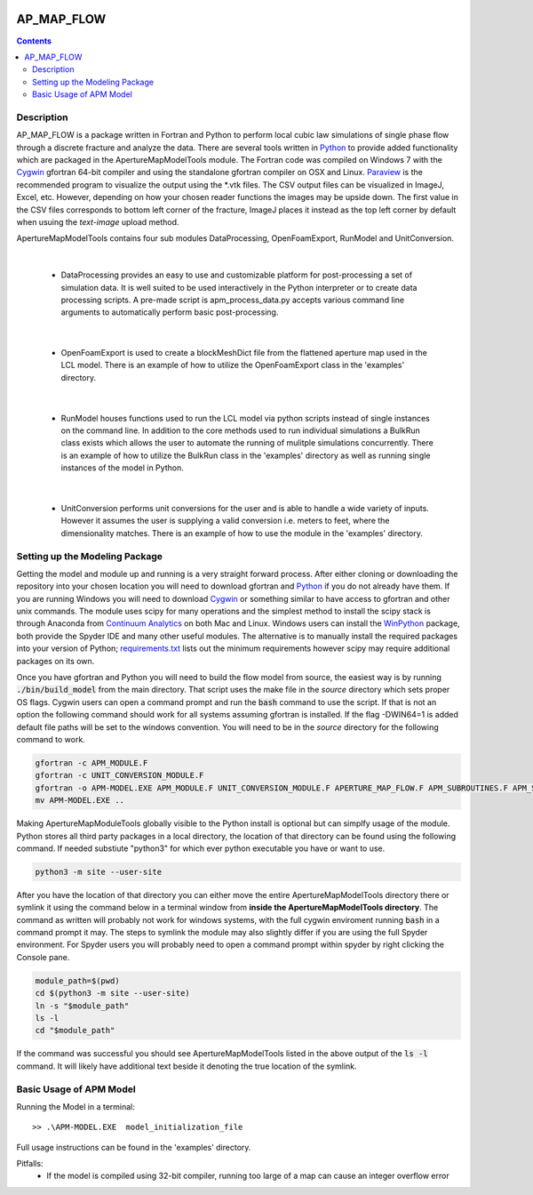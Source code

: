 .. image:: https://travis-ci.org/stadelmanma/netl-AP_MAP_FLOW.svg?branch=master
   :target: https://travis-ci.org/stadelmanma/netl-AP_MAP_FLOW

.. image:: https://codecov.io/gh/stadelmanma/netl-AP_MAP_FLOW/branch/master/graph/badge.svg
   :target: https://codecov.io/gh/stadelmanma/netl-AP_MAP_FLOW

AP_MAP_FLOW
===========

.. contents::


Description
-----------
AP_MAP_FLOW is a package written in Fortran and Python to perform local cubic law simulations of single phase flow through a discrete fracture and analyze the data. There are several tools written in `Python <https://www.python.org/>`_ to provide added functionality which are packaged in the ApertureMapModelTools module. The Fortran code was compiled on Windows 7 with the `Cygwin <https://www.cygwin.com/>`_ gfortran 64-bit compiler and using the standalone gfortran compiler on OSX and Linux. `Paraview <http://www.paraview.org/>`_ is the recommended program to visualize the output using the \*.vtk files. The CSV output files can be visualized in ImageJ, Excel, etc. However, depending on how your chosen reader functions the images may be upside down. The first value in the CSV files corresponds to bottom left corner of the fracture, ImageJ places it instead as the top left corner by default when usuing the `text-image` upload method. 


ApertureMapModelTools contains four sub modules DataProcessing, OpenFoamExport, RunModel and UnitConversion.

| 

 * DataProcessing provides an easy to use and customizable platform for post-processing a set of simulation data. It is well suited to be used interactively in the Python interpreter or to create data processing scripts. A pre-made script is apm_process_data.py accepts various command line arguments to automatically perform basic post-processing. 

|

 * OpenFoamExport is used to create a blockMeshDict file from the flattened aperture map used in the LCL model. There is an example of how to utilize the OpenFoamExport class in the 'examples' directory. 

|

 * RunModel houses functions used to run the LCL model via python scripts instead of single instances on the command line. In addition to the core methods used to run individual simulations a BulkRun class exists which allows the user to automate the running of mulitple simulations concurrently. There is an example of how to utilize the BulkRun class in the 'examples' directory as well as running single instances of the model in Python.

|

 * UnitConversion performs unit conversions for the user and is able to handle a wide variety of inputs. However it assumes the user is supplying a valid conversion i.e. meters to feet, where the dimensionality matches. There is an example of how to use the module in the 'examples' directory. 

Setting up the Modeling Package
-------------------------------

Getting the model and module up and running is a very straight forward process. After either cloning or downloading the repository into your chosen location you will need to download gfortran and `Python <https://www.python.org/>`_ if you do not already have them. If you are running Windows you will need to download `Cygwin <https://www.cygwin.com/>`_ or something similar to have access to gfortran and other unix commands. The module uses scipy for many operations and the simplest method to install the scipy stack is through Anaconda from `Continuum Analytics <http://continuum.io/downloads#all?>`_ on both Mac and Linux. Windows users can install the `WinPython <http://winpython.github.io/>`_ package, both provide the Spyder IDE and many other useful modules. The alternative is to manually install the required packages into your version of Python; `requirements.txt <https://github.com/stadelmanma/netl-AP_MAP_FLOW/blob/master/requirements.tx/>`_ lists out the minimum requirements however scipy may require additional packages on its own.

Once you have gfortran and Python you will need to build the flow model from source, the easiest way is by running :code:`./bin/build_model` from the main directory. That script uses the make file in the `source` directory which sets proper OS flags. Cygwin users can open a command prompt and run the :code:`bash` command to use the script. If that is not an option the following command should work for all systems assuming gfortran is installed. If the flag -DWIN64=1 is added default file paths will be set to the windows convention. You will need to be in the `source` directory for the following command to work.

.. code-block:: bash

    gfortran -c APM_MODULE.F
    gfortran -c UNIT_CONVERSION_MODULE.F
    gfortran -o APM-MODEL.EXE APM_MODULE.F UNIT_CONVERSION_MODULE.F APERTURE_MAP_FLOW.F APM_SUBROUTINES.F APM_SOLVER.F APM_FLOW.F APM_OUTPUT.F -O2 -fimplicit-none -fwhole-file -fcheck=all -std=f2008 -pedantic -fbacktrace -cpp -DWIN64=0 -Wall -Wline-truncation -Wcharacter-truncation -Wsurprising -Waliasing -Wunused-parameter
    mv APM-MODEL.EXE ..



Making ApertureMapModuleTools globally visible to the Python install is optional but can simplfy usage of the module. Python stores all third party packages in a local directory, the location of that directory can be found using the following command. If needed substiute "python3" for which ever python executable you have or want to use.  

.. code-block:: bash

    python3 -m site --user-site

After you have the location of that directory you can either move the entire ApertureMapModelTools directory there or symlink it using the command below in a terminal window from **inside the ApertureMapModelTools directory**. The command as written will probably not work for windows systems, with the full cygwin enviroment running :code:`bash` in a command prompt it may. The steps to symlink the module may also slightly differ if you are using the full Spyder environment. For Spyder users you will probably need to open a command prompt within spyder by right clicking the Console pane.

.. code-block:: bash

    module_path=$(pwd)
    cd $(python3 -m site --user-site)
    ln -s "$module_path"
    ls -l
    cd "$module_path"

If the command was successful you should see ApertureMapModelTools listed in the above output of the :code:`ls -l` command. It will likely have additional text beside it denoting the true location of the symlink.


Basic Usage of APM Model
------------------------

Running the Model in a terminal::

    >> .\APM-MODEL.EXE  model_initialization_file

Full usage instructions can be found in the 'examples' directory.

Pitfalls:
    * If the model is compiled using 32-bit compiler, running too large of a map can cause an integer overflow error



